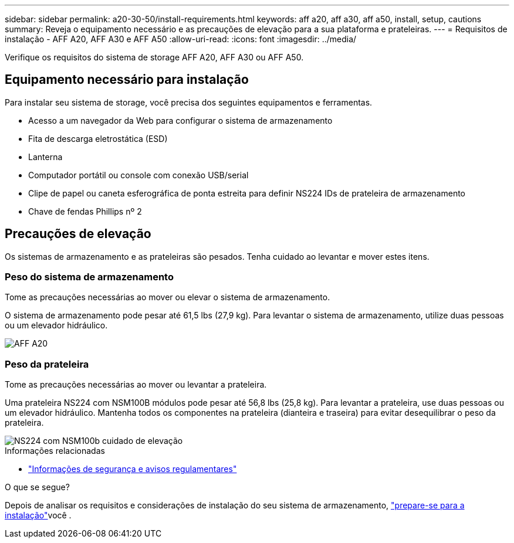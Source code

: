 ---
sidebar: sidebar 
permalink: a20-30-50/install-requirements.html 
keywords: aff a20, aff a30, aff a50, install, setup, cautions 
summary: Reveja o equipamento necessário e as precauções de elevação para a sua plataforma e prateleiras. 
---
= Requisitos de instalação - AFF A20, AFF A30 e AFF A50
:allow-uri-read: 
:icons: font
:imagesdir: ../media/


[role="lead"]
Verifique os requisitos do sistema de storage AFF A20, AFF A30 ou AFF A50.



== Equipamento necessário para instalação

Para instalar seu sistema de storage, você precisa dos seguintes equipamentos e ferramentas.

* Acesso a um navegador da Web para configurar o sistema de armazenamento
* Fita de descarga eletrostática (ESD)
* Lanterna
* Computador portátil ou console com conexão USB/serial
* Clipe de papel ou caneta esferográfica de ponta estreita para definir NS224 IDs de prateleira de armazenamento
* Chave de fendas Phillips nº 2




== Precauções de elevação

Os sistemas de armazenamento e as prateleiras são pesados. Tenha cuidado ao levantar e mover estes itens.



=== Peso do sistema de armazenamento

Tome as precauções necessárias ao mover ou elevar o sistema de armazenamento.

O sistema de armazenamento pode pesar até 61,5 lbs (27,9 kg). Para levantar o sistema de armazenamento, utilize duas pessoas ou um elevador hidráulico.

image::../media/drw_g_lifting_weight_ieops-1831.svg[AFF A20,A30,A50 and C30 and C60 weight caution icon]



=== Peso da prateleira

Tome as precauções necessárias ao mover ou levantar a prateleira.

Uma prateleira NS224 com NSM100B módulos pode pesar até 56,8 lbs (25,8 kg). Para levantar a prateleira, use duas pessoas ou um elevador hidráulico. Mantenha todos os componentes na prateleira (dianteira e traseira) para evitar desequilibrar o peso da prateleira.

image::../media/drw_ns224_nsm100b_lifting_weight_ieops-1832.svg[NS224 com NSM100b cuidado de elevação]

.Informações relacionadas
* https://library.netapp.com/ecm/ecm_download_file/ECMP12475945["Informações de segurança e avisos regulamentares"^]


.O que se segue?
Depois de analisar os requisitos e considerações de instalação do seu sistema de armazenamento, link:install-prepare.html["prepare-se para a instalação"]você .

